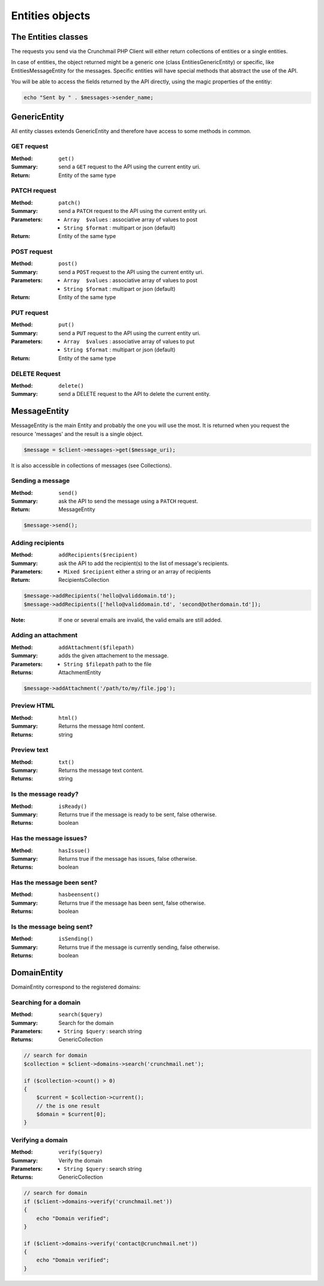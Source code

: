 
================
Entities objects
================

The Entities classes
====================

The requests you send via the Crunchmail PHP Client will either return
collections of entities or a single entities.

In case of entities, the object returned might be a generic one (class
Entities\GenericEntity) or specific, like Entities\MessageEntity for the
messages. Specific entities will have special methods that abstract the use of
the API.

You will be able to access the fields returned by the API directly, using the
magic properties of the entitiy:

.. code-block:: php

    echo "Sent by " . $messages->sender_name;


GenericEntity
=============

All entity classes extends GenericEntity and therefore have access to some
methods in common.


GET request
-----------

:Method: ``get()``
:Summary: send a ``GET`` request to the API using the current entity uri.
:Return: Entity of the same type


PATCH request
-------------

:Method: ``patch()``
:Summary: send a ``PATCH`` request to the API using the current entity uri.
:Parameters:
    - ``Array  $values`` : associative array of values to post
    - ``String $format`` : multipart or json (default)
:Return: Entity of the same type


POST request
------------

:Method: ``post()``
:Summary: send a ``POST`` request to the API using the current entity uri.
:Parameters:
    - ``Array  $values`` : associative array of values to post
    - ``String $format`` : multipart or json (default)
:Return: Entity of the same type


PUT request
-----------

:Method: ``put()``
:Summary: send a ``PUT`` request to the API using the current entity uri.
:Parameters:
    - ``Array  $values`` : associative array of values to put
    - ``String $format`` : multipart or json (default)
:Return: Entity of the same type


DELETE Request
--------------

:Method: ``delete()``
:Summary: send a DELETE request to the API to delete the current entity.


MessageEntity
=============

MessageEntity is the main Entity and probably the one you will use the most.
It is returned when you request the resource 'messages' and the result is a
single object.

.. code-block:: php

    $message = $client->messages->get($message_uri);

It is also accessible in collections of messages (see Collections).


Sending a message
-----------------

:Method: ``send()``
:Summary: ask the API to send the message using a ``PATCH`` request.
:Return: MessageEntity

.. code-block:: php

    $message->send();


Adding recipients
-----------------

:Method: ``addRecipients($recipient)``
:Summary: ask the API to add the recipient(s) to the list of message's
          recipients.
:Parameters:
    - ``Mixed $recipient`` either a string or an array of recipients
:Return: RecipientsCollection

.. code-block:: php

    $message->addRecipients('hello@validdomain.td');
    $message->addRecipients(['hello@validdomain.td', 'second@otherdomain.td']);

:Note: If one or several emails are invalid, the valid emails are still added.


Adding an attachment
--------------------

:Method: ``addAttachment($filepath)``
:Summary: adds the given attachement to the message.
:Parameters:
    - ``String $filepath`` path to the file
:Returns: AttachmentEntity

.. code-block:: php

    $message->addAttachment('/path/to/my/file.jpg');


Preview HTML
------------

:Method: ``html()``
:Summary: Returns the message html content.
:Returns: string


Preview text
------------

:Method: ``txt()``
:Summary: Returns the message text content.
:Returns: string


Is the message ready?
---------------------

:Method: ``isReady()``
:Summary: Returns true if the message is ready to be sent, false otherwise.
:Returns: boolean


Has the message issues?
-----------------------

:Method: ``hasIssue()``
:Summary: Returns true if the message has issues, false otherwise.
:Returns: boolean


Has the message been sent?
--------------------------

:Method: ``hasbeensent()``
:Summary: Returns true if the message has been sent, false otherwise.
:Returns: boolean


Is the message being sent?
--------------------------

:Method: ``isSending()``
:Summary: Returns true if the message is currently sending, false otherwise.
:Returns: boolean


DomainEntity
=============

DomainEntity correspond to the registered domains:

Searching for a domain
----------------------

:Method: ``search($query)``
:Summary: Search for the domain
:Parameters:
    - ``String $query`` : search string
:Returns: GenericCollection

.. code-block:: php

    // search for domain
    $collection = $client->domains->search('crunchmail.net');

    if ($collection->count() > 0)
    {
        $current = $collection->current();
        // the is one result
        $domain = $current[0];
    }

Verifying  a domain
--------------------

:Method: ``verify($query)``
:Summary: Verify the domain
:Parameters:
    - ``String $query`` : search string
:Returns: GenericCollection

.. code-block:: php

    // search for domain
    if ($client->domains->verify('crunchmail.net'))
    {
        echo "Domain verified";
    }

    if ($client->domains->verify('contact@crunchmail.net'))
    {
        echo "Domain verified";
    }


